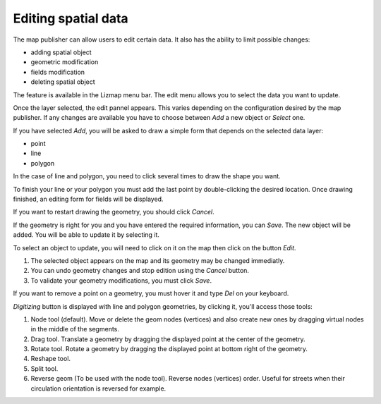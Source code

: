 Editing spatial data
====================

The map publisher can allow users to edit certain data. It also has the ability to limit possible changes:

* adding spatial object
* geometric modification
* fields modification
* deleting spatial object

The feature is available in the Lizmap menu bar. The edit menu allows you to select the data you want to update.

.. image:: /images/user-guide-19-edition-menu.jpg
   :align: center
   :scale: 80%

Once the layer selected, the edit pannel appears. This varies depending on the configuration desired by the map publisher. If any changes are available you have to choose between *Add* a new object or *Select* one.

.. image:: /images/user-guide-20-edition-add.jpg
   :align: center
   :scale: 80%

If you have selected *Add*, you will be asked to draw a simple form that depends on the selected data layer:

* point
* line
* polygon

In the case of line and polygon, you need to click several times to draw the shape you want.

.. image:: /images/user-guide-21-edition-add-draw.jpg
   :align: center
   :scale: 80%

To finish your line or your polygon you must add the last point by double-clicking the desired location. Once drawing finished, an editing form for fields will be displayed.

.. image:: /images/user-guide-22-edition-add-attributes.jpg
   :align: center
   :scale: 80%

If you want to restart drawing the geometry, you should click *Cancel*.

If the geometry is right for you and you have entered the required information, you can *Save*. The new object will be added. You will be able to update it by selecting it.

To select an object to update, you will need to click on it on the map then click on the button *Edit*.

.. image:: /images/user-guide-23-edition-select.jpg
   :align: center
   :scale: 80%

#. The selected object appears on the map and its geometry may be changed immediatly.
#. You can undo geometry changes and stop edition using the *Cancel* button.
#. To validate your geometry modifications, you must click *Save*.

.. image:: /images/user-guide-26-edition-select-draw-undo-validate.jpg
   :align: center
   :scale: 80%

If you want to remove a point on a geometry, you must hover it and type *Del* on your keyboard.

*Digitizing* button is displayed with line and polygon geometries, by clicking it, you'll access those tools:

#. Node tool (default). Move or delete the geom nodes (vertices) and also create new ones by dragging virtual nodes in the middle of the segments.
#. Drag tool. Translate a geometry by dragging the displayed point at the center of the geometry.
#. Rotate tool. Rotate a geometry by dragging the displayed point at bottom right of the geometry.
#. Reshape tool.
#. Split tool.
#. Reverse geom (To be used with the node tool). Reverse nodes (vertices) order. Useful for streets when their circulation orientation is reversed for example.

.. image:: /images/user-guide-27-edition-digitizing.jpg
   :align: center
   :scale: 80%
